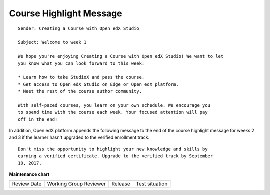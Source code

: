 
~~~~~~~~~~~~~~~~~~~~~~~~
Course Highlight Message
~~~~~~~~~~~~~~~~~~~~~~~~

.. tags:: educator, reference

::

    Sender: Creating a Course with Open edX Studio

    Subject: Welcome to week 1

    We hope you're enjoying Creating a Course with Open edX Studio! We want to let
    you know what you can look forward to this week:

    * Learn how to take StudioX and pass the course.
    * Get access to Open edX Studio on Edge or Open edX platform.
    * Meet the rest of the course author community.

    With self-paced courses, you learn on your own schedule. We encourage you
    to spend time with the course each week. Your focused attention will pay
    off in the end!

In addition, Open edX platform appends the following message to the end of the course
highlight message for weeks 2 and 3 if the learner hasn't upgraded to the
verified enrollment track.

::

    Don't miss the opportunity to highlight your new knowledge and skills by
    earning a verified certificate. Upgrade to the verified track by September
    10, 2017.



.. seealso::
 

 :ref:`Automatic Email Messages` (reference)


**Maintenance chart**

+--------------+-------------------------------+----------------+--------------------------------+
| Review Date  | Working Group Reviewer        |   Release      |Test situation                  |
+--------------+-------------------------------+----------------+--------------------------------+
|              |                               |                |                                |
+--------------+-------------------------------+----------------+--------------------------------+
